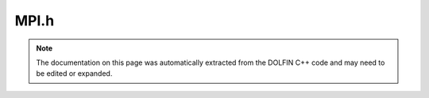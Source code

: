 
.. Documentation for the header file dolfin/common/MPI.h

.. _programmers_reference_cpp_common_mpi:

MPI.h
=====

.. note::
    
    The documentation on this page was automatically extracted from the
    DOLFIN C++ code and may need to be edited or expanded.
    

.. cpp:class:: MPICommunicator

    .. cpp:function:: MPICommunicator()
    
        Create communicator (copy of MPI_COMM_WORLD)


    .. cpp:function:: MPI_Comm& operator*()
    
        Dereference operator


.. cpp:class:: MPI

    This class provides utility functions for easy communcation with MPI.


    .. cpp:function:: static uint process_number()
    
        Return proccess number


    .. cpp:function:: static uint num_processes()
    
        Return number of processes


    .. cpp:function:: static bool is_broadcaster()
    
        Determine whether we should broadcast (based on current parallel policy)


    .. cpp:function:: static bool is_receiver()
    
        Determine whether we should receive (based on current parallel policy)


    .. cpp:function:: static void barrier()
    
        Set a barrier (synchronization point)


    .. cpp:function:: static void distribute(std::vector<uint>& values, std::vector<uint>& partition)
    
        Distribute local arrays on all processors according to given partition


    .. cpp:function:: static void distribute(std::vector<double>& values, std::vector<uint>& partition)
    
        Distribute local arrays on all processors according to given partition


    .. cpp:function:: static void broadcast(T& value, uint broadcaster=0)
    
        Broadcast value from broadcaster process to all processes


    .. cpp:function:: static void broadcast(std::vector<T>& values, uint broadcaster=0)
    
        Broadcast value from broadcaster process to all processes


    .. cpp:function:: static void scatter(std::vector<uint>& values, uint sending_process=0)
    
        Scatter values, one to each process


    .. cpp:function:: static void scatter(std::vector<std::vector<uint> >& values, uint sending_process=0)
    
        Scatter values (wrapper for MPI_Scatterv)


    .. cpp:function:: static void scatter(std::vector<std::vector<double> >& values, uint sending_process=0)
    
        Scatter values (wrapper for MPI_Scatterv)


    .. cpp:function:: static std::vector<uint> gather(uint value)
    
        Gather values, one from each process (wrapper for MPI_Allgather)


    .. cpp:function:: static void gather(std::vector<T>& values)
    
        Gather values, one from each process (wrapper for MPI_Allgather)


    .. cpp:function:: static T max(const T& value)
    
        Return  maximum value


    .. cpp:function:: static T min(const T& value)
    
        Return minimum value


    .. cpp:function:: static T sum(const T& value)
    
        Return sum across all processes


    .. cpp:function:: static uint global_offset(uint range, bool exclusive)
    
        Find global offset (index) (wrapper for MPI_(Ex)Scan with MPI_SUM as
        reduction op)


    .. cpp:function:: static uint send_recv(uint* send_buffer, uint send_size, uint dest, uint* recv_buffer, uint recv_size, uint source)
    
        Send-receive and return number of received values (wrapper for MPI_Sendrecv)


    .. cpp:function:: static uint send_recv(double* send_buffer, uint send_size, uint dest, double* recv_buffer, uint recv_size, uint source)
    
        Send-receive and return number of received values (wrapper for MPI_Sendrecv)


    .. cpp:function:: static std::pair<uint, uint> local_range(uint N)
    
        Return local range for local process, splitting [0, N - 1] into
        num_processes() portions of almost equal size


    .. cpp:function:: static std::pair<uint, uint> local_range(uint process, uint N)
    
        Return local range for given process, splitting [0, N - 1] into
        num_processes() portions of almost equal size


    .. cpp:function:: static std::pair<uint, uint> local_range(uint process, uint N, uint num_processes)
    
        Return local range for given process, splitting [0, N - 1] into
        num_processes portions of almost equal size


    .. cpp:function:: static uint index_owner(uint index, uint N)
    
        Return which process owns index (inverse of local_range)


